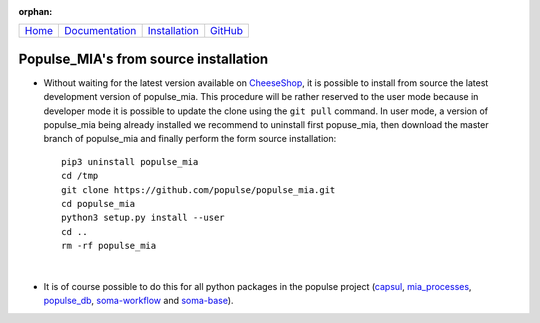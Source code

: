 .. :orphan: is used below to try to remove the following warning: checking consistency... /home/econdami/Git_Projects/populse_mia/docs/source/installation/from_source_installation.rst: WARNING: document isn't included in any toctree

:orphan:

  .. toctree::

+-----------------------+------------------------------------------------------+-------------------------------------+--------------------------------------------------+
|`Home <../index.html>`_|`Documentation <../documentation/documentation.html>`_|`Installation <./installation.html>`_|`GitHub <https://github.com/populse/populse_mia>`_|
+-----------------------+------------------------------------------------------+-------------------------------------+--------------------------------------------------+


Populse_MIA's from source installation
======================================

* Without waiting for the latest version available on `CheeseShop <https://pypi.org/project/populse-mia/>`_, it is possible to install from source the latest development version of populse_mia. This procedure will be rather reserved to the user mode because in developer mode it is possible to update the clone using the ``git pull`` command. In user mode, a version of populse_mia being already installed we recommend to uninstall first popuse_mia, then download the master branch of populse_mia and finally perform the form source installation: ::

    pip3 uninstall populse_mia
    cd /tmp
    git clone https://github.com/populse/populse_mia.git
    cd populse_mia
    python3 setup.py install --user
    cd ..
    rm -rf populse_mia

|

* It is of course possible to do this for all python packages in the populse project (`capsul <https://github.com/populse/capsul>`_, `mia_processes <https://github.com/populse/mia_processes>`_, `populse_db <https://github.com/populse/populse_db>`_, `soma-workflow <https://github.com/populse//soma-workflow>`_ and `soma-base <https://github.com/populse//soma-base>`_).
